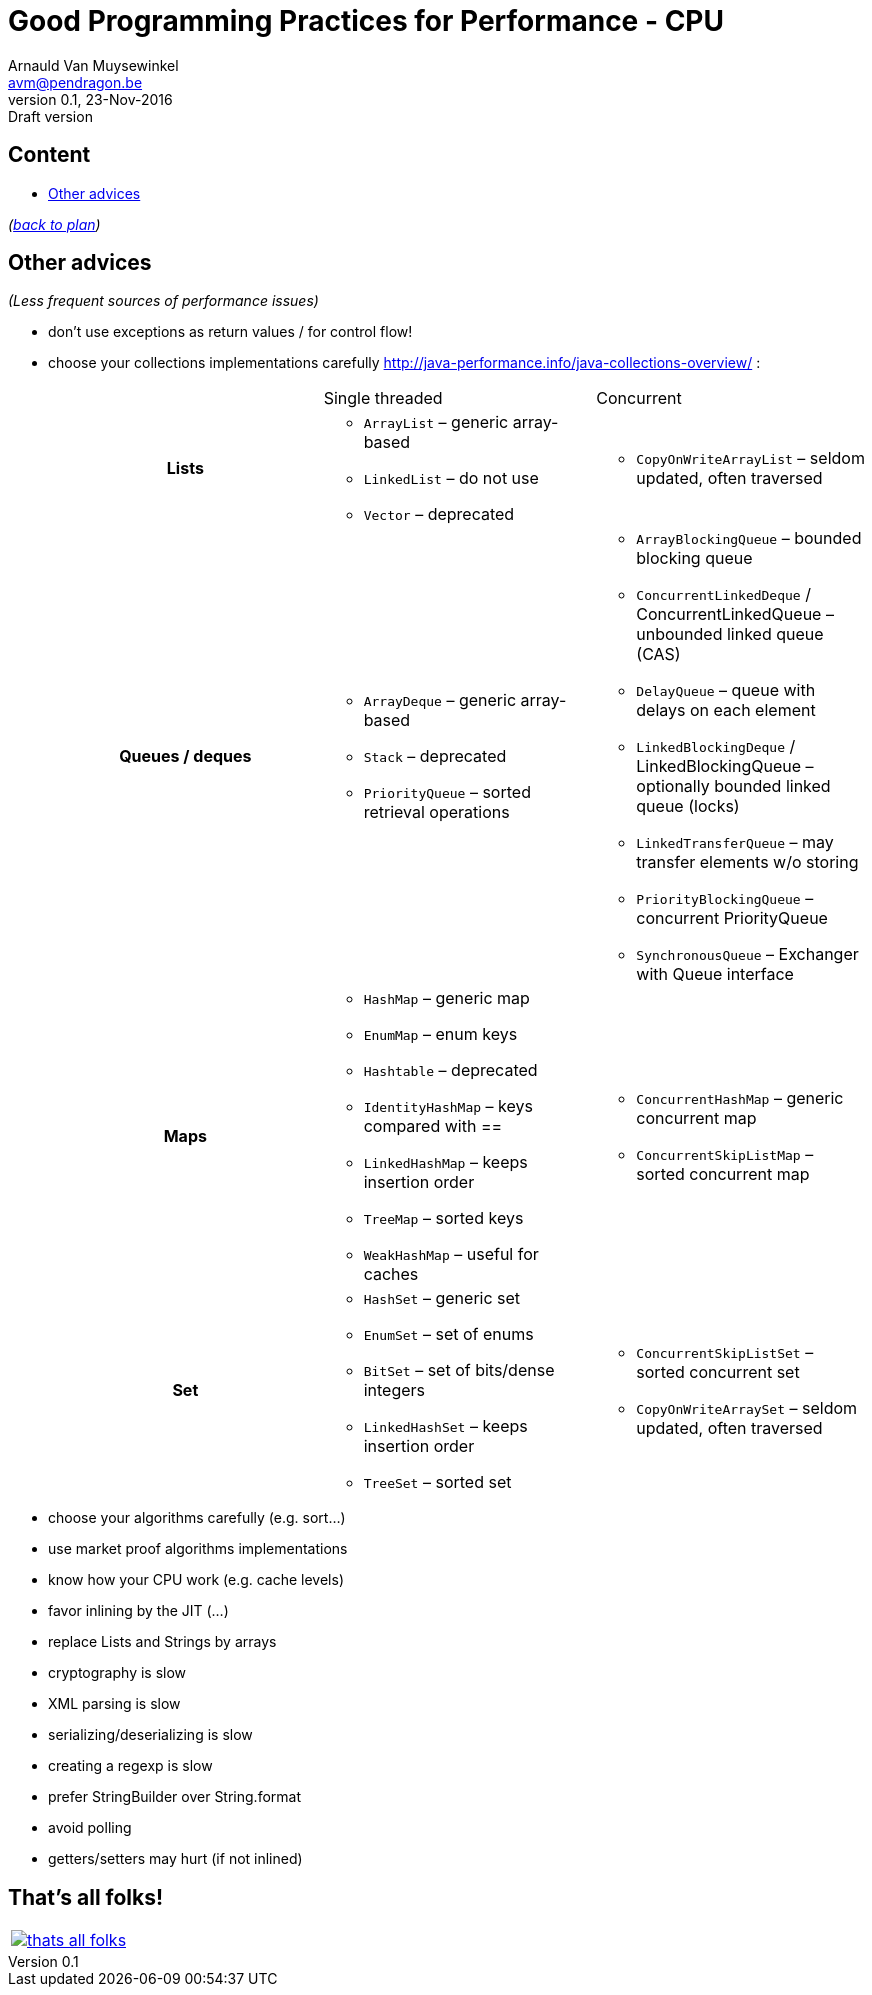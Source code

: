 // build_options: 
Good Programming Practices for Performance - CPU
================================================
Arnauld Van Muysewinkel <avm@pendragon.be>
v0.1, 23-Nov-2016: Draft version
:backend: slidy
//:theme: volnitsky
:data-uri:
ifdef::env-build[:icons: font]
:extension: adoc
//extension may be overriden by compile.sh
:copyright: Creative-Commons-Zero (Arnauld Van Muysewinkel)

Content
-------

* <<_other_advices,Other advices>>

_(link:0.1-training_plan.{extension}#_best_practices[back to plan])_


Other advices
-------------

_(Less frequent sources of performance issues)_

* don't use exceptions as return values / for control flow!
* choose your collections implementations carefully
 http://java-performance.info/java-collections-overview/ :
+
[cols="h,a,a"]
|=====
| {nbsp} | Single threaded | Concurrent
| Lists	|
* +ArrayList+ – generic array-based
* +LinkedList+ – do not use
* +Vector+ – deprecated
|
* +CopyOnWriteArrayList+ – seldom updated, often traversed
| Queues / deques |
* +ArrayDeque+ – generic array-based
* +Stack+ – deprecated
* +PriorityQueue+ – sorted retrieval operations
|
* +ArrayBlockingQueue+ – bounded blocking queue
* +ConcurrentLinkedDeque+ / ConcurrentLinkedQueue – unbounded linked queue (CAS)
* +DelayQueue+ – queue with delays on each element
* +LinkedBlockingDeque+ / LinkedBlockingQueue – optionally bounded linked queue (locks)
* +LinkedTransferQueue+ – may transfer elements w/o storing
* +PriorityBlockingQueue+ – concurrent PriorityQueue
* +SynchronousQueue+ – Exchanger with Queue interface
| Maps |
* +HashMap+ – generic map
* +EnumMap+ – enum keys
* +Hashtable+ – deprecated
* +IdentityHashMap+ – keys compared with ==
* +LinkedHashMap+ – keeps insertion order
* +TreeMap+ – sorted keys
* +WeakHashMap+ – useful for caches
|
* +ConcurrentHashMap+ – generic concurrent map
* +ConcurrentSkipListMap+ – sorted concurrent map
| Set |
* +HashSet+ – generic set
* +EnumSet+ – set of enums
* +BitSet+ – set of bits/dense integers
* +LinkedHashSet+ – keeps insertion order
* +TreeSet+ – sorted set
|
* +ConcurrentSkipListSet+ – sorted concurrent set
* +CopyOnWriteArraySet+ – seldom updated, often traversed
|=====
* choose your algorithms carefully (e.g. sort...)
* use market proof algorithms implementations
* know how your CPU work (e.g. cache levels)
* favor inlining by the JIT (...)
* replace Lists and Strings by arrays
* cryptography is slow
* XML parsing is slow
* serializing/deserializing is slow
* creating a regexp is slow
* prefer StringBuilder over String.format
* avoid polling
* getters/setters may hurt (if not inlined)


:numbered!:
That's all folks!
-----------------

[cols="^",grid="none",frame="none"]
|=====
|image:images/thats-all-folks.png[link="#(1)"]
|=====
